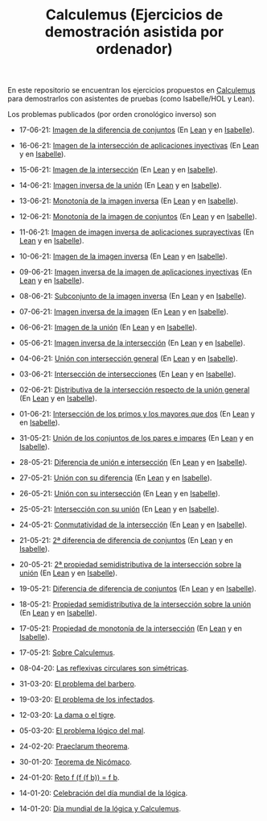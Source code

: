 #+TITLE: Calculemus (Ejercicios de demostración asistida por ordenador)

En este repositorio se encuentran los ejercicios propuestos en [[https://www.glc.us.es/~jalonso/calculemus][Calculemus]] para
demostrarlos con asistentes de pruebas (como Isabelle/HOL y Lean).

Los problemas publicados (por orden cronológico inverso) son

+ 17-06-21: [[./textos/Imagen_de_la_diferencia_de_conjuntos.md][Imagen de la diferencia de conjuntos]] (En [[./src/Imagen_de_la_diferencia_de_conjuntos.lean][Lean]] y en [[./thy/Imagen_de_la_diferencia_de_conjuntos.thy][Isabelle]]).
+ 16-06-21: [[./textos/Imagen_de_la_interseccion_de_aplicaciones_inyectivas.md][Imagen de la intersección de aplicaciones inyectivas]] (En [[./src/Imagen_de_la_interseccion_de_aplicaciones_inyectivas.lean][Lean]] y en [[./thy/Imagen_de_la_interseccion_de_aplicaciones_inyectivas.thy][Isabelle]]).
+ 15-06-21: [[./textos/Imagen_de_la_interseccion.md][Imagen de la intersección]] (En [[./src/Imagen_de_la_interseccion.lean][Lean]] y en [[./thy/Imagen_de_la_interseccion.thy][Isabelle]]).
+ 14-06-21: [[./textos/Imagen_inversa_de_la_union.md][Imagen inversa de la unión]] (En [[./src/Imagen_inversa_de_la_union.lean][Lean]] y en [[./thy/Imagen_inversa_de_la_union.thy][Isabelle]]).
+ 13-06-21: [[./textos/Monotonia_de_la_imagen_inversa.md][Monotonía de la imagen inversa]] (En [[./src/Monotonia_de_la_imagen_inversa.lean][Lean]] y en [[./thy/Monotonia_de_la_imagen_inversa.thy][Isabelle]]).
+ 12-06-21: [[./textos/Monotonia_de_la_imagen_de_conjuntos.md][Monotonía de la imagen de conjuntos]] (En [[./src/Monotonia_de_la_imagen_de_conjuntos.lean][Lean]] y en [[./thy/Monotonia_de_la_imagen_de_conjuntos.thy][Isabelle]]).
+ 11-06-21: [[./textos/Imagen_de_imagen_inversa_de_aplicaciones_suprayectivas.md][Imagen de imagen inversa de aplicaciones suprayectivas]] (En [[./src/Imagen_de_imagen_inversa_de_aplicaciones_suprayectivas.lean][Lean]] y en [[./thy/Imagen_de_imagen_inversa_de_aplicaciones_suprayectivas.thy][Isabelle]]).
+ 10-06-21: [[./textos/Imagen_de_la_imagen_inversa.md][Imagen de la imagen inversa]] (En [[./src/Imagen_de_la_imagen_inversa.lean][Lean]] y en [[./thy/Imagen_de_la_imagen_inversa.thy][Isabelle]]).
+ 09-06-21: [[./textos/Imagen_inversa_de_la_imagen_de_aplicaciones_inyectivas.md][Imagen inversa de la imagen de aplicaciones inyectivas]] (En [[./src/Imagen_inversa_de_la_imagen_de_aplicaciones_inyectivas.lean][Lean]] y en [[./thy/Imagen_inversa_de_la_imagen_de_aplicaciones_inyectivas.thy][Isabelle]]).
+ 08-06-21: [[./textos/Subconjunto_de_la_imagen_inversa.md][Subconjunto de la imagen inversa]] (En [[./src/Subconjunto_de_la_imagen_inversa.lean][Lean]] y en [[./thy/Subconjunto_de_la_imagen_inversa.thy][Isabelle]]).
+ 07-06-21: [[./textos/Imagen_inversa_de_la_imagen.md][Imagen inversa de la imagen]] (En [[./src/Imagen_inversa_de_la_imagen.lean][Lean]] y en [[./thy/Imagen_inversa_de_la_imagen.thy][Isabelle]]).
+ 06-06-21: [[./textos/Imagen_de_la_union.md][Imagen de la unión]] (En [[./src/Imagen_de_la_union.lean][Lean]] y en [[./thy/Imagen_de_la_union.thy][Isabelle]]).
+ 05-06-21: [[./textos/Imagen_inversa_de_la_interseccion.md][Imagen inversa de la intersección]] (En [[./src/Imagen_inversa_de_la_interseccion.lean][Lean]] y en [[./thy/Imagen_inversa_de_la_interseccion.thy][Isabelle]]).
+ 04-06-21: [[./textos/Union_con_interseccion_general.md][Unión con intersección general]] (En [[./src/Union_con_interseccion_general.lean][Lean]] y en [[./thy/Union_con_interseccion_general.thy][Isabelle]]).
+ 03-06-21: [[./textos/Interseccion_de_intersecciones.md][Intersección de intersecciones]] (En [[./src/Interseccion_de_intersecciones.lean][Lean]] y en [[./thy/Interseccion_de_intersecciones.thy][Isabelle]]).
+ 02-06-21: [[./textos/Distributiva_de_la_interseccion_respecto_de_la_union_general.md][Distributiva de la intersección respecto de la unión general]] (En [[./src/Distributiva_de_la_interseccion_respecto_de_la_union_general.lean][Lean]] y en [[./thy/Distributiva_de_la_interseccion_respecto_de_la_union_general.thy][Isabelle]]).
+ 01-06-21: [[./textos/Interseccion_de_los_primos_y_los_mayores_que_dos.md][Intersección de los primos y los mayores que dos]] (En [[./src/Interseccion_de_los_primos_y_los_mayores_que_dos.lean][Lean]] y en [[./thy/Interseccion_de_los_primos_y_los_mayores_que_dos.thy][Isabelle]]).
+ 31-05-21: [[./textos/Union_de_pares_e_impares.md][Unión de los conjuntos de los pares e impares]] (En [[./src/Union_de_pares_e_impares.lean][Lean]] y en [[./thy/Union_de_pares_e_impares.thy][Isabelle]]).
+ 28-05-21: [[./textos/Diferencia_de_union_e_interseccion.md][Diferencia de unión e intersección]] (En [[./src/Diferencia_de_union_e_interseccion.lean][Lean]] y en [[./thy/Diferencia_de_union_e_interseccion.thy][Isabelle]]).
+ 27-05-21: [[./textos/Union_con_su_diferencia.md][Unión con su diferencia]] (En [[./src/Union_con_su_diferencia.lean][Lean]] y en [[./thy/Union_con_su_diferencia.thy][Isabelle]]).
+ 26-05-21: [[./textos/Union_con_su_interseccion.md][Unión con su intersección]] (En [[./src/Union_con_su_interseccion.lean][Lean]] y en [[./thy/Union_con_su_interseccion.thy][Isabelle]]).
+ 25-05-21: [[./textos/Interseccion_con_su_union.md][Intersección con su unión]] (En [[./src/Interseccion_con_su_union.lean][Lean]] y en [[./thy/Interseccion_con_su_union.thy][Isabelle]]).
+ 24-05-21: [[./textos/Conmutatividad_de_la_interseccion.md][Conmutatividad de la intersección]] (En [[./src/Conmutatividad_de_la_interseccion.lean][Lean]] y en [[./thy/Conmutatividad_de_la_interseccion.thy][Isabelle]]).
+ 21-05-21: [[./textos/Diferencia_de_diferencia_de_conjuntos_2.md][2ª diferencia de diferencia de conjuntos]] (En [[./src/Diferencia_de_diferencia_de_conjuntos_2.lean][Lean]] y en [[./thy/Diferencia_de_diferencia_de_conjuntos.thy][Isabelle]]).
+ 20-05-21: [[./textos/Propiedad_semidistributiva_de_la_interseccion_sobre_la_union_2.md][2ª propiedad semidistributiva de la intersección sobre la unión]] (En [[./src/Propiedad_semidistributiva_de_la_interseccion_sobre_la_union_2.lean][Lean]] y en [[./thy/Propiedad_semidistributiva_de_la_interseccion_sobre_la_union_2.thy][Isabelle]]).
+ 19-05-21: [[./textos/Diferencia_de_diferencia_de_conjuntos.md][Diferencia de diferencia de conjuntos]] (En [[./src/Diferencia_de_diferencia_de_conjuntos.lean][Lean]] y en [[./thy/Diferencia_de_diferencia_de_conjuntos.thy][Isabelle]]).
+ 18-05-21: [[./textos/Propiedad_semidistributiva_de_la_interseccion_sobre_la_union.md][Propiedad semidistributiva de la intersección sobre la unión]] (En [[./src/Propiedad_semidistributiva_de_la_interseccion_sobre_la_union.lean][Lean]] y en [[./thy/Propiedad_semidistributiva_de_la_interseccion_sobre_la_union.thy][Isabelle]]).
+ 17-05-21: [[./textos/Propiedad_de_monotonia_de_la_interseccion.md][Propiedad de monotonía de la intersección]] (En [[./src/Propiedad_de_monotonia_de_la_interseccion.lean][Lean]] y en [[./thy//Propiedad_de_monotonia_de_la_interseccion.thy][Isabelle]]).
+ 17-05-21: [[./textos/Sobre_Calculemus.md][Sobre Calculemus]].

+ 08-04-20: [[./textos/Las reflexivas circulares son simétricas.md][Las reflexivas circulares son simétricas]].
+ 31-03-20: [[./textos/El problema del barbero.md][El problema del barbero]].
+ 19-03-20: [[./textos/El problema de los infectados.md][El problema de los infectados]].
+ 12-03-20: [[./textos/La dama o el tigre.md][La dama o el tigre]].
+ 05-03-20: [[./textos/El problema lógico del mal.md][El problema lógico del mal]].
+ 24-02-20: [[./textos/Praeclarum theorema.md][Praeclarum theorema]].
+ 30-01-20: [[./textos/Teorema de Nicómaco.md][Teorema de Nicómaco]].
+ 24-01-20: [[./textos/Reto f (f (f b)) = f b.md][Reto f (f (f b)) = f b]].
+ 14-01-20: [[./textos/Celebracion del Dia Mundial de la Logica.md][Celebración del día mundial de la lógica]].
+ 14-01-20: [[./textos/Dia mundial de la logica y Calculemus.md][Día mundial de la lógica y Calculemus]].
